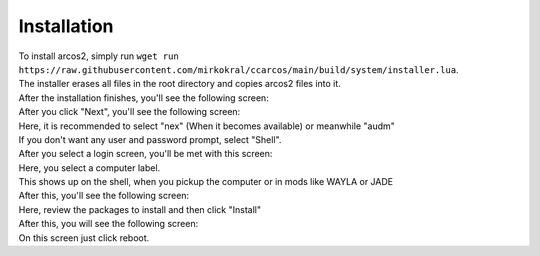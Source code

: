 Installation
===============


| To install arcos2, simply run ``wget run https://raw.githubusercontent.com/mirkokral/ccarcos/main/build/system/installer.lua``.  
| The installer erases all files in the root directory and copies arcos2 files into it.

| After the installation finishes, you'll see the following screen:

.. image:: images/oobe_page_1.png
   :width: 480
   :alt: A welcome screen

| After you click "Next", you'll see the following screen:

.. image:: images/oobe_page_2.png
   :width: 480
   :alt: A screen, where you select a login screen.

| Here, it is recommended to select "nex" (When it becomes available) or meanwhile "audm"
| If you don't want any user and password prompt, select "Shell".
| After you select a login screen, you'll be met with this screen:

.. image:: images/oobe_page_3.png
   :width: 480
   :alt: A screen where you set the computer label

| Here, you select a computer label. 
| This shows up on the shell, when you pickup the computer or in mods like WAYLA or JADE

| After this, you'll see the following screen:

.. image:: images/oobe_page_4.png
   :width: 480
   :alt: A screen where the text "Install Packages", a list of packages and a button with the text "install" is shown

| Here, review the packages to install and then click "Install"
| After this, you will see the following screen:

.. image:: images/oobe_page_find.png
   :width: 480
   :alt: A screen with the text "All finished!" and a button to reboot the computer.

| On this screen just click reboot.
